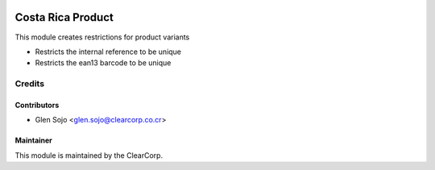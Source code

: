 .. image:: https://img.shields.io/badge/licence-AGPL--3-blue.svg
   :target: http://www.gnu.org/licenses/agpl-3.0-standalone.html
   :alt: License: AGPL-3

==================
Costa Rica Product
==================

This module creates restrictions for product variants

* Restricts the internal reference to be unique
* Restricts the ean13 barcode to be unique

Credits
=======

Contributors
------------

* Glen Sojo <glen.sojo@clearcorp.co.cr>

Maintainer
----------

.. image:: https://avatars0.githubusercontent.com/u/7594691?v=3&s=200
   :alt: ClearCorp
   :target: http://clearcorp.cr

This module is maintained by the ClearCorp.
